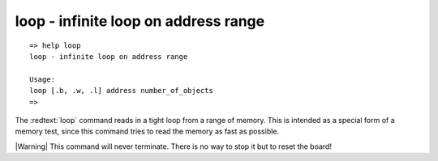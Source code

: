 loop - infinite loop on address range
.....................................


::

  => help loop
  loop - infinite loop on address range
  
  Usage:
  loop [.b, .w, .l] address number_of_objects
  => 

The :redtext:`loop` command reads in a tight loop from a range of memory. This is intended as a special form of a memory test, since this command tries to read the memory as fast as possible.

|Warning| This command will never terminate. There is no way to stop it but to reset the board! 
